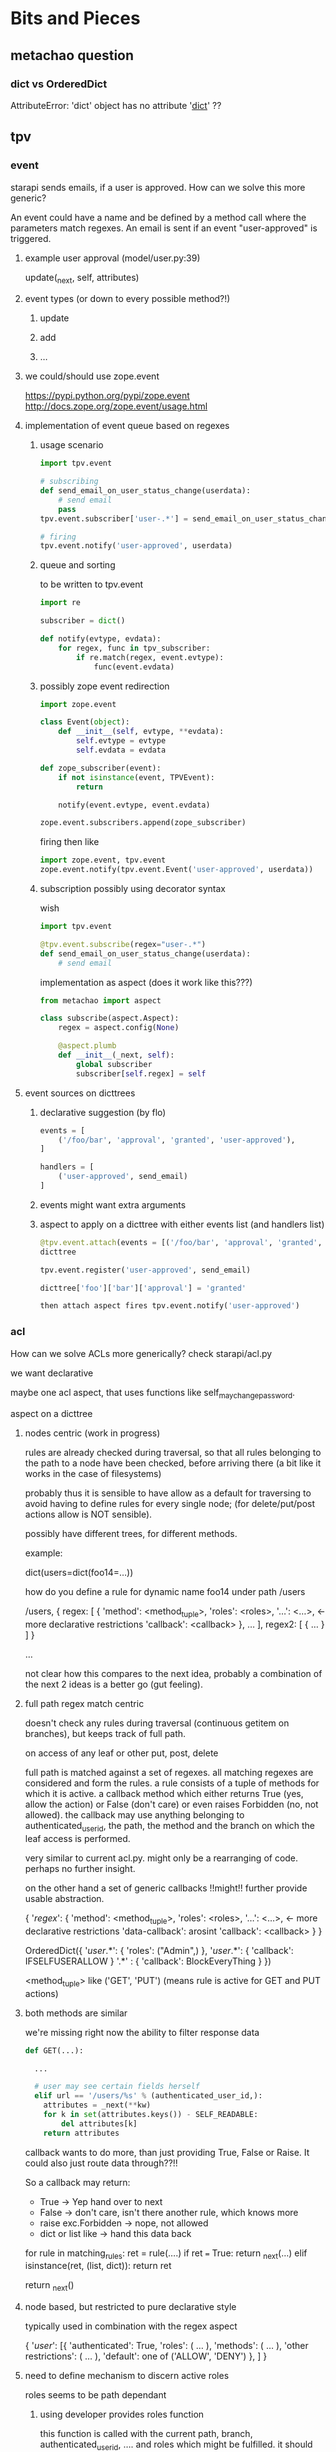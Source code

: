 #+TODO: TODO | DONE

* Bits and Pieces

** metachao question
*** dict vs OrderedDict
AttributeError: 'dict' object has no attribute '__dict__' ??

** tpv
*** event
starapi sends emails, if a user is approved. How can we solve this
more generic?

An event could have a name and be defined by a method call where the
parameters match regexes. An email is sent if an event "user-approved"
is triggered.

**** example user approval (model/user.py:39)
update(_next, self, attributes)

**** event types (or down to every possible method?!)
***** update
***** add
***** ...

**** we could/should use zope.event 
https://pypi.python.org/pypi/zope.event
http://docs.zope.org/zope.event/usage.html


**** implementation of event queue based on regexes

***** usage scenario
#+begin_src python
  import tpv.event
  
  # subscribing
  def send_email_on_user_status_change(userdata):
      # send email
      pass
  tpv.event.subscriber['user-.*'] = send_email_on_user_status_change
  
  # firing
  tpv.event.notify('user-approved', userdata)
#+end_src

***** queue and sorting
to be written to tpv.event
#+begin_src python
  import re
  
  subscriber = dict()
  
  def notify(evtype, evdata):
      for regex, func in tpv_subscriber:
          if re.match(regex, event.evtype):
              func(event.evdata)
#+end_src

***** possibly zope event redirection
#+begin_src python
  import zope.event

  class Event(object):
      def __init__(self, evtype, **evdata):
          self.evtype = evtype
          self.evdata = evdata

  def zope_subscriber(event):
      if not isinstance(event, TPVEvent):
          return

      notify(event.evtype, event.evdata)

  zope.event.subscribers.append(zope_subscriber)
#+end_src

firing then like

#+begin_src python
  import zope.event, tpv.event
  zope.event.notify(tpv.event.Event('user-approved', userdata))
#+end_src

***** subscription possibly using decorator syntax 
wish
#+begin_src python
  import tpv.event

  @tpv.event.subscribe(regex="user-.*")
  def send_email_on_user_status_change(userdata):
      # send email
#+end_src

implementation as aspect (does it work like this???)
#+begin_src python
  from metachao import aspect

  class subscribe(aspect.Aspect):
      regex = aspect.config(None)

      @aspect.plumb
      def __init__(_next, self):
          global subscriber
          subscriber[self.regex] = self
#+end_src

**** event sources on dicttrees

***** declarative suggestion (by flo)
#+begin_src python
  events = [
      ('/foo/bar', 'approval', 'granted', 'user-approved'),
  ]
  
  handlers = [
      ('user-approved', send_email)
  ]
#+end_src

***** events might want extra arguments

***** aspect to apply on a dicttree with either events list (and handlers list)
#+begin_src python
  @tpv.event.attach(events = [('/foo/bar', 'approval', 'granted', 'user-approved')])
  dicttree
  
  tpv.event.register('user-approved', send_email)
  
  dicttree['foo']['bar']['approval'] = 'granted'
  
  then attach aspect fires tpv.event.notify('user-approved')
#+end_src



*** acl
How can we solve ACLs more generically?
check starapi/acl.py

we want declarative

maybe one acl aspect, that uses functions like
self_may_change_password.

aspect on a dicttree


**** nodes centric (work in progress)

rules are already checked during traversal, so that all rules
belonging to the path to a node have been checked, before arriving
there (a bit like it works in the case of filesystems)

probably thus it is sensible to have allow as a default for traversing
to avoid having to define rules for every single node; (for
delete/put/post actions allow is NOT sensible).

possibly have different trees, for different methods.


example:

dict(users=dict(foo14=...))

how do you define a rule for dynamic name foo14 under path /users

/users, { regex: [ { 'method': <method_tuple>,
                     'roles': <roles>,
                     '...': <...>,   <- more declarative restrictions
                     'callback': <callback> },
                   ...
                 ],
          regex2: [ { ... } ] }

...


not clear how this compares to the next idea, probably a combination
of the next 2 ideas is a better go (gut feeling).

**** full path regex match centric

doesn't check any rules during traversal (continuous getitem on
branches), but keeps track of full path.

on access of any leaf
or other put, post, delete

full path is matched against a set of regexes. all matching regexes
are considered and form the rules. a rule consists of a tuple of
methods for which it is active. a callback method which either returns
True (yes, allow the action) or False (don't care) or even raises
Forbidden (no, not allowed). the callback may use anything belonging
to authenticated_user_id, the path, the method and the branch on which
the leaf access is performed.

very similar to current acl.py. might only be a rearranging of
code. perhaps no further insight.

on the other hand a set of generic callbacks !!might!! further provide
usable abstraction.

{ '/regex/': { 'method': <method_tuple>,
               'roles': <roles>,
               '...': <...>,   <- more declarative restrictions
               'data-callback': arosint
               'callback': <callback> } }

OrderedDict({
  '/user/.*': { 'roles': ("Admin",) },
  '/user/.*': { 'callback': IFSELFUSERALLOW }
  '.*' : { 'callback': BlockEveryThing }
})

<method_tuple> like ('GET', 'PUT') (means rule is active for GET and
PUT actions)

**** both methods are similar
we're missing right now the ability to filter response data 

#+begin_src python
  def GET(...):
  
    ...
  
    # user may see certain fields herself
    elif url == '/users/%s' % (authenticated_user_id,):
      attributes = _next(**kw)
      for k in set(attributes.keys()) - SELF_READABLE:
          del attributes[k]
      return attributes
#+end_src

callback wants to do more, than just providing True, False or
Raise. It could also just route data through??!!

So a callback may return:
- True -> Yep hand over to next
- False -> don't care, isn't there another rule, which knows more
- raise exc.Forbidden -> nope, not allowed
- dict or list like -> hand this data back

for rule in matching_rules:
   ret = rule(....)
   if ret === True:
     return _next(...)
   elif isinstance(ret, (list, dict)):
     return ret

return _next()


**** node based, but restricted to pure declarative style
typically used in combination with the regex aspect

{ '/user/': [{ 'authenticated': True, 
               'roles': ( ... ),
               'methods': ( ... ),
               'other restrictions': ( ... ),
               'default': one of ('ALLOW', 'DENY') },
             ]
}

**** need to define mechanism to discern active roles
roles seems to be path dependant

***** using developer provides roles function

this function is called with the current path, branch,
authenticated_user_id, .... and roles which might be fulfilled.
it should return whether the user has those roles, return them.

is only called and/or to be provided if 'roles' is part of a rule.

*** generic aspects

**** DONE comment code
**** think in dictionaries
**** what can be done by combining two or more parallel trees
***** use set operations to comine dicttrees
****** titanpad work
http://titanpad.com/PEWtchVWbS

Generic aspects:

A = {"a" : "Aabc", "b": { "b1": "Acde", "b2": "Afgh" }, "d": "Aijk" }
B = {"a" : "Babc", "b": { "b1": "Bcde", "b3": "Bfgh" }, "e": "Bijk" }

merge

C = {"a" : ["Aabc", "Babc"], "b" : { "b1": ["Acde", "Bcde"], "b2": "Afgh" , "b3": "Bfgh"}, "d": "Aijk" , "e": "Bijk"}


fallback

C = {"a" : "Aabc", "b": { "b1": "Acde", "b2": "Afgh", "b3": "Bfgh" }, "d": "Aijk", "e": "Bijk" }

C[b] -> weder A[b] noch B[b] -> fallback(A[b],B[b])

fallback(A, to=B)

class fallback (aspect.Aspect):
     to = aspect.config(to = null)

cache

siehe fallback + A übernimmt elem falls gefunden in B
A soll als config übergeben



XOR - elem aus A wenn elem nicht in B -> C[key] != null when (A[key] != null && B[key] == null) || (A[key] == null && B[key] != null), C[key] == null when A[key] != null && B[key] != null
intersectdata - attribute aus einem knoten in A ohne attrs aus dem knoten in B
intersect
xxx - f(x1. x2) = x1+x2

A rootnode of some dicttree
with attributes "a", "c"
and child "b" (with attributes "b1", "b2")


Daten
A[a] + B[c] 


For any set operation oper

A oper B -> C
so that set(A.keys() oper set(B.keys) == C.keys() and C[key] == f(A[key], B[key])
f(x1. x2) = x1 if x2 != null else x2

A&B -> C, C is dict
(A&B).keys() 

Returns Set
dictview & other
Return the intersection of the dictview and the other object as a new set.
A = {"a" : ["Aabc", "Babc", "Cabc"], "b": { "b1": "Acde", "b2": "Afgh" }, "d": "Aijk" }
B = {"a" : ["Aabc", "Cabc"], "b": { "b1": "Bcde", "b3": "Bfgh" }, "d": "Aijk" }

1. key ebene
A&B -> C = {"a" : ["Aabc", "Babc", "Cabc"], "d": "Aijk", "b": {"b1": "Acde"}} , { key: val for key, val in A.iteritems() if key in B }

2. value ebene
A&B -> C = {"a": ["Aabc", "Cabc"], "b": { }, "d": "Aijk" }

Annahme
B =  {"a" : ["Aabc", "Cabc"], "b": "b1aaaa", "d": "Aijk" }
A&B -> C = {"a": ["Aabc", "Cabc"], "d": "Aijk" }

{ key: set(A.get(key, [])) op set(B.get(key, [])) for key in A.keys() }


3. item ebene
siehe allg. items
A&B -> C = {"a": ["Aabc", "Cabc"], "b": { }, "d": "Aijk" }

Alternative 
3. item ebene ->
{ key: val for key, val in A.iteritems() if key in B and val == B[key] }


dictview | other
Return the union of the dictview and the other object as a new set.

1. keys 
siehe fallback

2. values
A = {"a" : "Aabc", "b": { "b1": "Acde", "b2": "Afgh" }, "d": "Aijk" }
B = {"a" : "Babc", "b": { "b1": "Bcde", "b3": "Bfgh" }, "e": "Bijk" }

C = {"a" : ["Aabc", "Babc"], "b" : { "b1": ["Acde", "Bcde"], "b2": "Afgh"}, "d": "Aijk"}

{ key: set(A.get(key, [])) op set(B.get(key, [])) for key in A.keys() }

3. items
siehe merge

{ key: set(A.get(key, [])) op set(B.get(key, [])) for key in set(A.keys()) op set(B.keys()) }

dictview - other
Return the difference between the dictview and the other object (all elements in dictview that aren’t in other) as a new set.

1. keys
siehe allg. keys

2. values 
siehe allg. values

3. items
siehe allg. items

dictview ^ other
Return the symmetric difference (all elements either in dictview or other, but not in both) of the dictview and the other object as a new set.

1. keys
siehe allg. keys

2. values
siehe allg. values

3. items
nicht zutreffend, da keys immer unterschiedlich, glech wie keys

set allgemein

1. keys
{ key: A.get(key, B.get(key))) for key in set(A.keys()) op set(B.keys())
if A.get(key, B.get(key))) }

2. values
{ key: set(A.get(key, [])) op set(B.get(key, [])) for key in A.keys() 
if set(A.get(key, [])) op set(B.get(key, [])) }

3. items
{ key: set(A.get(key, [])) op set(B.get(key, [])) for key in set(A.kegys()) op set(B.keys())
if set(A.get(key, [])) op set(B.get(key, [])) }


Zusätzlich
Finde alle keys aus B wenn werte mit elems aus A übereinstimmen
A = [("Aabc", "Cabc") , "Aijk", "Bcde" ]
B = {"a" : ["Aabc", "Cabc"], "b": { "b1": "Bcde", "b3": "Bfgh" }, "d": "Aijk", "e": "Aijk" }
C = {("Aabc", "Cabc") : "a", "Bcde": [["b", "b1"]], "Aijk": ["d", "e"]}



****** summary
set operations are applied recursively to one of three layers (keys,
values, items), where their definition on one dictionary is
approximately the following:

1. keys
{ key: A.get(key, B.get(key))) for key in set(A.keys()) op set(B.keys())
if A.get(key, B.get(key))) }

2. values
{ key: set(A.get(key, [])) op set(B.get(key, [])) for key in A.keys() 
if set(A.get(key, [])) op set(B.get(key, [])) }

3. items
{ key: set(A.get(key, [])) op set(B.get(key, [])) for key in set(A.kegys()) op set(B.keys())
if set(A.get(key, [])) op set(B.get(key, [])) }


****** examples
#+begin_src python
  A = {"a" : "A1",
       "b": { "b1": "B1", "b2": "B2", "b3": "B3" },
       "c": [ "C1", "C2" ],
       "d": { "d1": "D1" }}
  
  B = {"a" : "A2",
       "b": { "b1": "B1", "b2": "Bx", "b4": "B4" },
       "c": [ "C1", "C3" ],
       "e": "E1" }
  
  ## keys
  #
  
  # union
  set_oper_dicttree_keys(A, on=B, op="union")
  = {"a": "A1",
     "b": { "b1": "B1", "b2": "B2", "b3": "B3", "b4": "B4" },
     "c": [ "C1", "C2" ],
     "d": { "d1": "D1" },
     "e": "E1" }
  =: fallback(A, on=B)
  
  # intersection
  set_oper_dicttree_keys(A, on=B, op="intersection")
  = {"a": "A1",
     "b": { "b1": "B1", "b2": "B2" },
     "c": [ "C1", "C2" ]}
  
  # difference
  set_oper_dicttree_keys(A, on=B, op="difference")
  = {"d": { "d1": "D1" }}
  =: filter_out(A, on="B")
  
  # symmetric_difference (XOR)
  set_oper_dicttree_keys(A, on=B, op="symmetric_difference")
  = {"d": { "d1": "D1" },
     "e": "E1" }
  
  ## values
  #
  
  # union
  set_oper_dicttree_values(A, on=B, op="union")
  = {"a": ["A1", "A2"],
     "b": { "b1": "B1", "b2": ["B2", "Bx"], "b3": "B3" },
     "c": [ "C1", "C2", "C3" ],
     "d": { "d1": "D1" }}
  
  # intersection
  set_oper_dicttree_values(A, on=B, op="intersection")
  = {"b": { "b1": "B1" },
     "c": "C1"}
  
  # difference
  set_oper_dicttree_values(A, on=B, op="difference")
  = {"a": "A1",
     "b": { "b2": "B2", "b3": "B3" },
     "c": "C2",
     "d": { "d1": "D1" }}
  
  # symmetric_difference
  set_oper_dicttree_values(A, on=B, op="symmetric_difference")
  = {"a": ["A1", "A2"],
     "b": { "b2": ["B2", "Bx"], "b3": "B3" },
     "c": [ "C2", "C3" ],
     "d": { "d1": "D1" }}
  
  ## items
  #
  
  # union
  set_oper_dicttree_items(A, on=B, op="union")
  = {"a": ["A1", "A2"],
     "b": { "b1": "B1", "b2": ["B2", "Bx"], "b3": "B3", "b4": "B4" },
     "c": [ "C1", "C2", "C3" ],
     "d": { "d1": "D1" },
     "e": "E1"}
  =: merge(A, on=B)
  
  # intersection
  set_oper_dicttree_items(A, on=B, op="intersection")
  = {"b": { "b1": "B1" },
     "c": "C1"}
  =: sameitems(A, on=B) ( = match(A, on=B) )
  
  # difference
  set_oper_dicttree_items(A, on=B, op="difference")
  = {"d": { "d1": "D1" }}
  
  # symmetric_difference
  set_oper_dicttree_items(A, on=B, op="symmetric_difference")
  = {"d": { "d1": "D1" },
     "e": "E1"}
  
  
#+end_src


****** derived aspects
fallback is a key layer with the union operation
merge is a item layer with the union operation

cache doesn't fall into these categories
***** cache
a prototype has been implemented in generic.py.

one tree is used to cache information in another tree.
****** check cache
****** return if cached
****** get value = _next(...)
****** write val into cache
****** return value
***** fallback
traverse one tree and fall back to other tree on KeyError.
****** check _next and return if successful
****** check fallback if not successful
***** merge
traverse two trees and merge the information to be returned
***** call first, hand second as argument
??
***** common problem
the aspect logic is often made complicated by having to deal with
unbalanced trees ... general solution ???

*** look through starapi
come up with ideas/code that generalizes the concepts being used in
there

** tpv.cli
metachao.classtree.node and plumbum.cli are used to created a tree of
commands and subcommands. A command is a class, a subcommand is a
child class. Instantiation is handled by plumbum.cli.

tpv.nix is using tpv.cli already. see there and plumbum.cli
documentation for what you can do.

*** DONE comments

*** tab completion for bash and zsh (zsh priority)
We have two trees: application model and data model, for both we want
tab completion. (Maybe it is just calling keys and filtering out the
ones with the already types prefix).

**** static (application model)
From plumbum.cli command tree we want tab completion for commands,
subcommands and their options.

Contact plumbum.cli author whether he has thoughts on how to achieve this.

***** prototype based on plumbum.cli authors idea
extra switch in plumbum similar to its help switch by the name
--help-zsh-comp, generates a completion file for zsh, based on
_switches_by_func and _subcommands.

****** switches
so far we show switches for the current subcommand plus meta-switches
on every level.

argument types aren't interpreted.

switches can't have multiple arguments as in foo -f file1 file2 where
both are arguments to the switch -f. probably plumbum doesn't even
support this, either.

xin --help-zsh-comp
****** subcommands
working

****** bugs
******* TODO Mixing subcommands and optional arguments is not fully supported
******* TODO Mixing subcommands and variable arguments is not supported
******* DONE completing with a meta-switch on a subcommand's level
xin generation --profile tst --help TAB
completes to
xin generation --profile tst --help remove

xin generation --help TAB
does no completion.

xin generation remove --profile test --he TAB
throws (eval):1: command not found: _xin_generation_--he

******** TODO check with mailing list zsh-workers@zsh.org

******* switch specified via tpv.cli.switch decorator without docstring looks horrid

****** usage example
#+begin_src python
  @plumbum.cli.completion(filename=tpv.cli.FileCompletion(glob="*.py"),
                          directory=tpv.cli.DirectoryCompletion())
  def __call__(self, filename, directory):
      [...]
#+end_src

#+begin_src python
  profile = tpv.cli.SwitchAttr(
      ['-p', '--profile'], str,
      help="Name of profile within " + os.environ['NIX_USER_PROFILE_DIR'],
      completion=tpv.cli.ListCompletion("foo", "bar")
  )
#+end_src

or as a decorator 

#+begin_src python
  @tpv.cli.completion(tpv.cli.ListCompletion("foo", "bar"))
  @tpv.cli.switch(['-p', '--profile'], str)
  def profile(self, profile):
      [ ... ]
#+end_src

****** generation
completion files for zsh are generated by calling
#+begin_src sh
xin --help-zsh-comp
#+end_src

**** dynamic (data model)
For dynamic lookups, I would imagine the shell to call a cli command
with a special parameter, e.g.:

mrsd clone /github/chaoflow/tpv<TAB>
--> mrsd clone --auto-complete github/chaoflow/tpv

In this case we would have a top-level command (mrsd) with a sublevel
command (clone) and a data model with a Github connector class as
direct child of the root classtree.Node. Traversing in, connects to
github in effect listing all repos starting with tpv.

***** basic idea
shell completion code calls f.ex.

xin profile -o foo "" --complete profilename:2

to get completions allowed for the field profilename in the profile
subcommand. any other arguments are just passed along, as they might
be necessary to generate the right matches.

***** usage example
#+begin_src python
  @tpv.cli.completion(profiles=tpv.cli.DictDynamicCompletion(dicttree=MODEL))
  def __call__(self, *profiles):
      [...]
#+end_src

#+begin_src python
  def profile_callback(command, prefix):
      return [ p for p in command.list_profiles()
               if p.startswith(prefix) ]

  profile = tpv.cli.SwitchAttr(
      ['-p', '--profile'], str,
      help="Name of profile within " + os.environ['NIX_USER_PROFILE_DIR'],
      completion=plumbum.cli.CallbackDynamicCompletion(profile_callback)
  )
#+end_src
***** bugs

****** TODO completion in previous subcommand
if one tries to complete in not the last subcommand f.ex.:

xin generation a b remove test 1
                  ^- pointer here and TAB

will not be able to complete anything. as it tries to find the
argument b in the subapplication of remove.

******* preliminary fix
the shell completion code searches from point forwards to the first
occurence of a subcommand and deletes it and the rest.

might be problematic if an argument or option argument looks like a
subcommand. f.ex.

xin -p profile generation
(if the -p option takes profile as argument)
then the called command looks like
xin -p --complete argname:2
 
**** TODO install zsh definitions from setup.py
** tpv.http
Provide a restful API to interact with tpv trees and connect restful
APIs as tpv subtrees.

local users.add(<data>) -> POST /users <data> -> remote: users.add(data)

A restful tpv application knows 4 commands: GET, POST, PUT, DELETE

First these are implemented as tpv.cli commands, then http request are
translated for the tpv.cli parser:

*** DONE tpv.cli restful application
4 toplevel commands, check tpv.nix, for how commands are created and
nested

The __call__ methods contents is what
tpv.http.aspects.map_http_methods_to_model is currently doing.

All parameters that can be given via url query string shall be handled
via the cli parser, see below.
**** GET
**** POST
**** PUT
**** DELETE

**** clicallable
staralliance.api.app. \
STARAPI(method=POST, authenticated_user_id="...",
query=Ordereddict((q1, 1), (q2, 2)), data=dict() or "")

builds

our_call = ("starapi", "POST", "url", "--authentic...", "...", "+q1", "1",
"+q2", "2", "++d1" ,"1")
staralliance.api.cli.app.run(our_call, exit=False)

parses and extracts, method, authenticated_user..., query and data and
calls

(status_code, response) = staralliance.api.origapp.STARAPI(...)

printed.

***** translation syntax
POST /foo/bar?g1=1&g2=2
p1=1&p2=2

: --> starapi POST /foo/bar +g1 1 +g2 2 ++p1 1 ++p2 2

PUT /foo/bar?g1=1&g2=2
bla

: --> starapi PUT /foo/bar +g1 1 +g2 2 ++ bla



**** map http request to cli
GET /foo/bar?foo&a=1&abc=2
--> starapi GET --foo -a 1 --abc 2 /foo/bar

POST /foo/bar?foo&a=1&abc=2
d1=1&d2=2
--> starapi POST --foo -a 1 --abc 2 --data-d1 1 --data-d2 2 /foo/bar

***** DONE make this work for everything starapi needs

***** call tpv.cli.Command
Command.run(("starapi", "GET", "--foo", "-a", "1", "--abc", "2", "/foo/bar"), False)

**** DONE make GET /foo?help work
take message generated by plumbum.cli and render in pre tag. Don't
worry about -a and --abc being written there instead of ?a&abc

*** "mount" a remote tpv.http service as a subtree into a local tpv tree

** plumbum

*** DONE bug?!
in clicallable branch of staralliance.api, changing the switch
definition to use SwitchAttr instead of a dedicated function, results
in self.authenticated_user_id not properly being reset between
multiple calls to app.run(...)

a test similar to the following one in tpv.cli doesn't show the
problem.

#+begin_src python
  import unittest
  import plumbum.cli as cli
  import sys
  import StringIO
  
  class grab_stdout(object):
      def __enter__(self):
          self.stringio = StringIO.StringIO()
          self.orig_stdout = sys.stdout
          sys.stdout = self.stringio
          return self.stringio.getvalue
  
      def __exit__(self, exc_type, exc_value, traceback):
          sys.stdout = self.orig_stdout
  
  class A(cli.Application):
      a = cli.SwitchAttr(["-a"], argtype=str)
  
      def main(self):
          print "a: {}".format(self.a)
  
  
  def test(unittest.TestCase):
      def testMultipleCallsToSwitchAttr(self):
          with grab_stdout() as get:
              A.run(("whatever", "-a", "hubba"))
              ret1 = get()
  
          self.assertEqual(ret1, "a: hubba\n")
  
          with grab_stdout() as get:
              A.run(("whatever"))
              ret2 = get()
  
          self.assertNotEqual(ret1, ret2)
  
#+end_src

** extended dicttrees
separation branches and leaves

class exdicttree:
    def __getitem__(key):
        return _leafs[key]

    def __call__(key):
        return _branches[key]


A = exdicttree(rastoienart)

A["a"]("a1")[]

A["a"]["a"]
for leaf in A["a"]["a"].leafs():

({"b1": ({}, {"b1l1": 1, "b2l2": 2}), "b2": ({}, {})}, {"l1":"foo", "l2":bar} )


    _leafs = dict()
    _branches = dict(exdicttree(), exdicttree())
{ }
{ }

aspect("a", on="b", op=sarieont)

